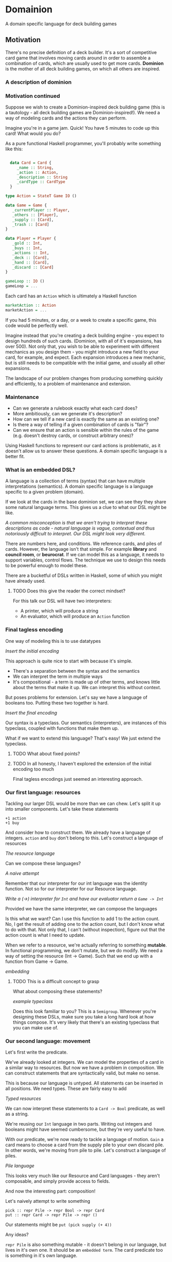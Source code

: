 * Domainion
A domain specific language for deck building games

** Motivation

There's no precise definition of a deck builder.  It's a sort of competitive card game that involves moving cards around in order to assemble a combination of cards, which are usually used to get more cards.  *Dominion* is the mother of all deck building games, on which all others are inspired.

*** A description of dominion

*** Motivation continued

 Suppose we wish to create a Dominion-inspired deck building game (this is a tautology - all deck building games are Dominion-inspired!).  We need a way of modeling cards and the actions they can perform.

 Imagine you're in a game jam.  Quick!  You have 5 minutes to code up this card!  What would you do?

 As a pure functional Haskell programmer, you'll probably write something like this:

 #+begin_src haskell

     data Card = Card {
        _name :: String,
        _action :: Action,
        _description :: String
        _cardType :: CardType
     }

   type Action = StateT Game IO ()

   data Game = Game {
      _currentPlayer :: Player,
      _others :: [Player],
      _supply :: [Card],
      _trash :: [Card]
   }

   data Player = Player {
      _gold :: Int,
      _buys :: Int,
      _actions :: Int,
      _deck :: [Card],
      _hand :: [Card],
      _discard :: [Card]
   }

   gameLoop :: IO ()
   gameLoop = ...
 #+end_src

Each card has an =Action= which is ultimately a Haskell function

#+begin_src haskell
marketAction :: Action
marketAction = ...
#+end_src


If you had 5 minutes, or a day, or a week to create a specific game, this code would be perfectly well.

Imagine instead that you're creating a deck building engine - you expect to design hundreds of such cards. (Dominion, with all of it's expansions, has over 500).  Not only that, you wish to be able to experiment with different mechanics as you design them - you might introduce a new field to your card, for example, and expect.  Each expansion introduces a new mechanic, but is still needs to be compatible with the initial game, and usually all other expansions.

The landscape of our problem changes from producing something quickly and efficiently, to a problem of maintenance and extension.

*** Maintenance
 - Can we generate a rulebook exactly what each card does?
 - More ambitiously, can we generate it's description?
 - How can we tell if a new card is exactly the same as an existing one?
 - Is there a way of telling if a given combination of cards is "fair"?
 - Can we ensure that an action is sensible within the rules of the game (e.g. doesn't destroy cards, or construct arbitrary ones)?

Using Haskell functions to represent our card actions is problematic, as it doesn't allow us to answer these questions.  A domain specific language is a better fit.

*** What is an embedded DSL?
A language is a collection of terms (syntax) that can have multiple interpretations (semantics).
A domain specific language is a language specific to a given problem (domain).

If we look at the cards in the base dominion set, we can see they they share some natural language terms.  This gives us a clue to what our DSL might be like.

/A common misconception is that we aren't trying to interpret these descriptions as code - natural language is vague, contextual and thus notoriously difficult to interpret.  Our DSL might look very different./

There are numbers here, and conditions.  We reference cards, and piles of cards.  However, the language isn't that simple.  For example *library* and *council room*, or *beurocrat*.  If we can model this as a language, it needs to support variables, control flows.  The technique we use to design this needs to be powerful enough to model these.

There are a bucketful of DSLs written in Haskell, some of which you might have already used.

**** TODO Does this give the reader the correct mindset?

 For this talk our DSL will have two interpreters:
  - A printer, which will produce a string
  - An evaluator, which will produce an =Action= function

*** Final tagless encoding

One way of modeling this is to use datatypes

/Insert the initial encoding/

This approach is quite nice to start with because it's simple.
 - There's a separation between the syntax and the semantics
 - We can interpret the term in multiple ways
 - It's compositional - a term is made up of other terms, and knows little about the terms that make it up.  We can interpret this without context.

But poses problems for extension.  Let's say we have a language of booleans too.  Putting these two together is hard.

/Insert the final encoding/

Our syntax is a typeclass.  Our semantics (interpreters), are instances of this typeclass, coupled with functions that make them up.

What if we want to extend this language?  That's easy!  We just extend the typeclass.

**** TODO What about fixed points?

**** TODO In all honesty, I haven't explored the extension of the initial encoding too much

Final tagless encodings just seemed an interesting approach.

*** Our first language: resources

    Tackling our larger DSL would be more than we can chew.  Let's split it up into smaller components.  Let's take these statements

#+begin_example
+1 action
+1 buy
#+end_example

And consider how to construct them.  We already have a language of integers.  =action= and =buy= don't belong to this.  Let's construct a language of resources

/The resource language/

Can we compose these languages?

/A naive attempt/

Remember that our interpreter for our int language was the identity function.  Not so for our interpreter for our Resource language.

/Write a (->) interpreter for =Int= and have our evaluator return a =Game -> Int=/

Provided we have the same interpreter, we can compose the languages

Is this what we want?  Can I use this function to add 1 to the action count.  No, I get the result of adding one to the action count, but I don't know what to do with that.  Not only that, I can't (without inspection), figure out that the action count is what I need to update.

When we refer to a resource, we're actually referring to something *mutable*.  In functional programming, we don't mutate, but we do modify.  We need a way of setting the resource (Int -> Game).  Such that we end up with a function from Game -> Game.

/embedding/


**** TODO This is a difficult concept to grasp

What about composing these statements?

/example typeclass/

Does this look familiar to you?  This is a =Semigroup=.  Whenever you're designing these DSLs, make sure you take a long hard look at how things compose.  It's very likely that there's an existing typeclass that you can make use of.

*** Our second language: movement

Let's first write the predicate.

We've already looked at integers.  We can model the properties of a card in a similar way to resources.
But now we have a problem in composition.  We can construct statements that are syntactically valid, but make no sense.

This is because our language is untyped.  All statements can be inserted in all positions.  We need types.  These are fairly easy to add

/Typed resources/

We can now interpret these statements to a =Card -> Bool= predicate, as well as a string.

We're reusing our =Int= language in two parts.  Writing out integers and booleans might have seemed cumbersome, but they're very useful to have.

With our predicate, we're now ready to tackle a language of motion. =Gain= a card means to choose a card from the supply pile to your own discard pile.
In other words, we're moving from pile to pile.  Let's construct a language of piles.

/Pile language/

This looks very much like our Resource and Card languages - they aren't composable, and simply provide access to fields.

And now the interesting part: composition!

Let's naively attempt to write something

#+begin_src
pick :: repr Pile -> repr Bool -> repr Card
put :: repr Card -> repr Pile -> repr ()
#+end_src

Our statements might be
=put (pick supply (+ 4))=

Any ideas?

=repr Pile= is also something mutable - it doesn't belong in our language, but lives in it's own one.  It should be an =embedded term=.
The card predicate too is something in it's own language.

Does the language of motion need to be it's own thing?

We can interpret it the same, and can use all (typed) terms in the same position.  It can be part of the dominion language.

Finally, we have a semblance of a dominion language that we can use to model cards!

Because this is a lot to digest, here's a picture of my cat.
 - Tagless final encoding
 - Composition
 - Embedding

This is still, on the scale of the problem, quite basic.
